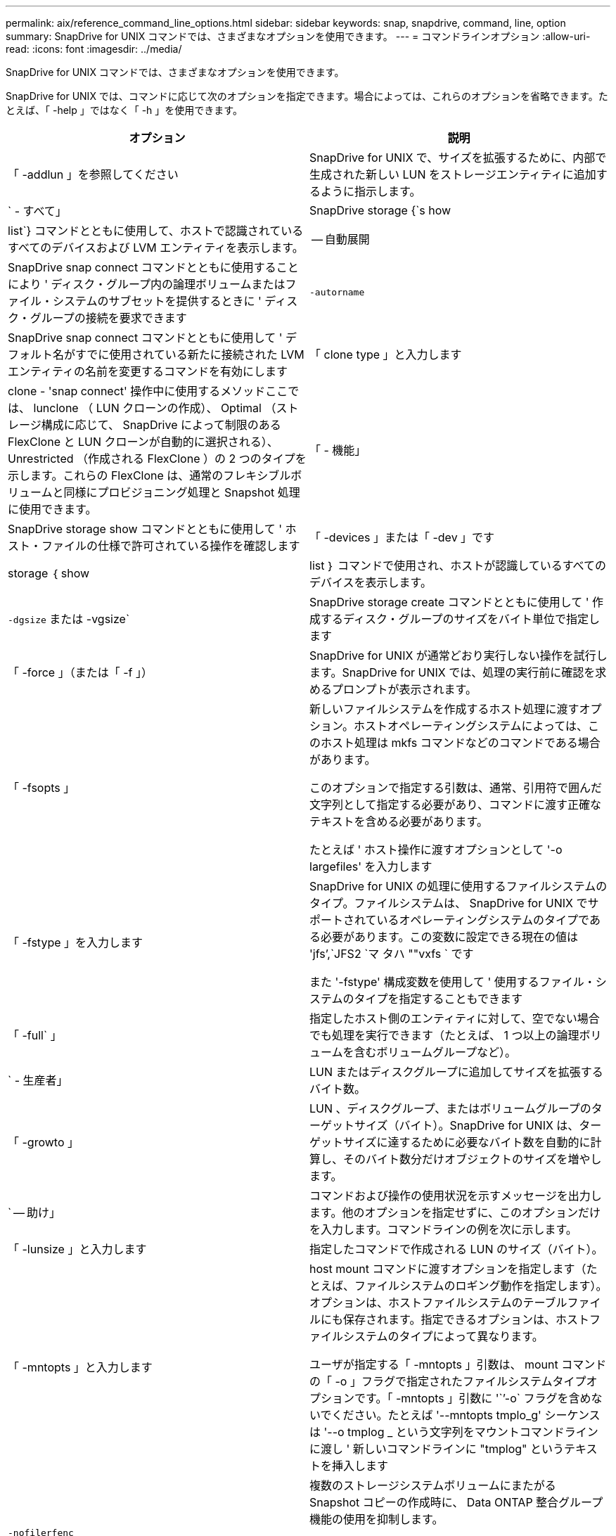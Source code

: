 ---
permalink: aix/reference_command_line_options.html 
sidebar: sidebar 
keywords: snap, snapdrive, command, line, option 
summary: SnapDrive for UNIX コマンドでは、さまざまなオプションを使用できます。 
---
= コマンドラインオプション
:allow-uri-read: 
:icons: font
:imagesdir: ../media/


[role="lead"]
SnapDrive for UNIX コマンドでは、さまざまなオプションを使用できます。

SnapDrive for UNIX では、コマンドに応じて次のオプションを指定できます。場合によっては、これらのオプションを省略できます。たとえば、「 -help 」ではなく「 -h 」を使用できます。

|===
| オプション | 説明 


 a| 
「 -addlun 」を参照してください
 a| 
SnapDrive for UNIX で、サイズを拡張するために、内部で生成された新しい LUN をストレージエンティティに追加するように指示します。



 a| 
` - すべて」
 a| 
SnapDrive storage {`s how | list`} コマンドとともに使用して、ホストで認識されているすべてのデバイスおよび LVM エンティティを表示します。



 a| 
-- 自動展開
 a| 
SnapDrive snap connect コマンドとともに使用することにより ' ディスク・グループ内の論理ボリュームまたはファイル・システムのサブセットを提供するときに ' ディスク・グループの接続を要求できます



 a| 
`-autorname`
 a| 
SnapDrive snap connect コマンドとともに使用して ' デフォルト名がすでに使用されている新たに接続された LVM エンティティの名前を変更するコマンドを有効にします



 a| 
「 clone type 」と入力します
 a| 
clone - 'snap connect' 操作中に使用するメソッドここでは、 lunclone （ LUN クローンの作成）、 Optimal （ストレージ構成に応じて、 SnapDrive によって制限のある FlexClone と LUN クローンが自動的に選択される）、 Unrestricted （作成される FlexClone ）の 2 つのタイプを示します。これらの FlexClone は、通常のフレキシブルボリュームと同様にプロビジョニング処理と Snapshot 処理に使用できます。



 a| 
「 - 機能」
 a| 
SnapDrive storage show コマンドとともに使用して ' ホスト・ファイルの仕様で許可されている操作を確認します



 a| 
「 -devices 」または「 -dev 」です
 a| 
storage ｛ show | list ｝ コマンドで使用され、ホストが認識しているすべてのデバイスを表示します。



 a| 
`-dgsize` または -vgsize`
 a| 
SnapDrive storage create コマンドとともに使用して ' 作成するディスク・グループのサイズをバイト単位で指定します



 a| 
「 -force 」（または「 -f 」）
 a| 
SnapDrive for UNIX が通常どおり実行しない操作を試行します。SnapDrive for UNIX では、処理の実行前に確認を求めるプロンプトが表示されます。



 a| 
「 -fsopts 」
 a| 
新しいファイルシステムを作成するホスト処理に渡すオプション。ホストオペレーティングシステムによっては、このホスト処理は mkfs コマンドなどのコマンドである場合があります。

このオプションで指定する引数は、通常、引用符で囲んだ文字列として指定する必要があり、コマンドに渡す正確なテキストを含める必要があります。

たとえば ' ホスト操作に渡すオプションとして '-o largefiles' を入力します



 a| 
「 -fstype 」を入力します
 a| 
SnapDrive for UNIX の処理に使用するファイルシステムのタイプ。ファイルシステムは、 SnapDrive for UNIX でサポートされているオペレーティングシステムのタイプである必要があります。この変数に設定できる現在の値は 'jfs`',`JFS2 `マ タハ ""vxfs ` です

また '-fstype' 構成変数を使用して ' 使用するファイル・システムのタイプを指定することもできます



 a| 
「 -full` 」
 a| 
指定したホスト側のエンティティに対して、空でない場合でも処理を実行できます（たとえば、 1 つ以上の論理ボリュームを含むボリュームグループなど）。



 a| 
` - 生産者」
 a| 
LUN またはディスクグループに追加してサイズを拡張するバイト数。



 a| 
「 -growto 」
 a| 
LUN 、ディスクグループ、またはボリュームグループのターゲットサイズ（バイト）。SnapDrive for UNIX は、ターゲットサイズに達するために必要なバイト数を自動的に計算し、そのバイト数分だけオブジェクトのサイズを増やします。



 a| 
` -- 助け」
 a| 
コマンドおよび操作の使用状況を示すメッセージを出力します。他のオプションを指定せずに、このオプションだけを入力します。コマンドラインの例を次に示します。



 a| 
「 -lunsize 」と入力します
 a| 
指定したコマンドで作成される LUN のサイズ（バイト）。



 a| 
「 -mntopts 」と入力します
 a| 
host mount コマンドに渡すオプションを指定します（たとえば、ファイルシステムのロギング動作を指定します）。オプションは、ホストファイルシステムのテーブルファイルにも保存されます。指定できるオプションは、ホストファイルシステムのタイプによって異なります。

ユーザが指定する「 -mntopts 」引数は、 mount コマンドの「 -o 」フラグで指定されたファイルシステムタイプオプションです。「 -mntopts 」引数に '``'-o` フラグを含めないでください。たとえば '--mntopts tmplo_g' シーケンスは '--o tmplog _ という文字列をマウントコマンドラインに渡し ' 新しいコマンドラインに "tmplog" というテキストを挿入します



 a| 
`-nofilerfenc`
 a| 
複数のストレージシステムボリュームにまたがる Snapshot コピーの作成時に、 Data ONTAP 整合グループ機能の使用を抑制します。

Data ONTAP 7.2 以降では、 Filer ボリューム全体へのアクセスを中断できます。-nofilerfence-オプション を使用すると、個々の LUN へのアクセスをフリーズできます。



 a| 
「 -nolvm 」と入力します
 a| 
ホスト LVM を使用せずに、 LUN 上で直接ファイルシステムを接続または作成します。

LUN 上でファイルシステムを直接接続または作成する場合にこのオプションを使用するすべてのコマンドは、ホストクラスタや共有リソースに対してこのオプションを使用することはできません。このオプションは、ローカルリソースに対してのみ使用できます。



 a| 
「 -nopersist` 」
 a| 
ホストの永続的マウントエントリファイルにエントリを追加せずに、ファイルシステムまたはファイルシステムを含む Snapshot コピーを接続または作成します。



 a| 
`-prefix fv`
 a| 
クローニングされたボリューム名の生成時に使用するプレフィックス。新しいボリュームの名前の形式は <pre-`fix>_<original_volume_name >` です。



 a| 
「 -reserve-noreserve 」を適用します
 a| 
SnapDrive storage create 'unix snap connect'or SnapDrive snap restore' コマンドと併用 SnapDrive して 'UNIX 用の SnapDrive でスペース・リザベーションを作成するかどうかを指定しますデフォルトでは、 SnapDrive for UNIX は storage create 、 resize 、および Snapshot create の処理用に予約を作成し、 Snapshot 接続処理の予約は作成しません。



 a| 
-noprompt`
 a| 
コマンド実行中にプロンプトを表示しません。デフォルトでは、危険な操作や直感的でない操作を行うと、 SnapDrive for UNIX の実行を確認するように求められます。このオプションは ' そのプロンプトを上書きします -force オプションと組み合わせると 'UNIX の SnapDrive は確認を求めずに操作を実行します



 a| 
「 -quiet 」（または「 -q 」）
 a| 
エラーや警告のレポートを、正常か診断的かに関係なく抑制します。0 （成功）または 0 以外のステータスが返されます。「 -quiet 」オプションは「 -verbose 」オプションを上書きします。

このオプションは、 SnapDrive storage show コマンド、 SnapDrive snap show コマンド、および SnapDrive config show コマンドでは無視されます。



 a| 
「 -readonly 」
 a| 
Data ONTAP 7.1 またはトラディショナル・ボリュームを使用するすべての構成に必要です。NFS ファイルまたはディレクトリを読み取り専用アクセスで接続します。

FlexVol 7.0 で Data ONTAP ボリュームを使用する構成の場合はオプションです。NFS ファイルまたはディレクトリツリーを読み取り専用アクセスで接続します。（デフォルトは読み書き）。



 a| 
「 -split` 」
 a| 
Snapshot 接続処理と Snapshot 切断処理の際に、クローンボリュームまたは LUN をスプリットできます。

また '_enable-split-clone_' 構成変数を使用して ' クローン・ボリュームまたは LUN をスプリットすることもできます



 a| 
「 -status` 」と入力します
 a| 
SnapDrive storage show コマンドとともに使用して、ボリュームまたは LUN のクローンが作成されているかどうかを確認します。



 a| 
` - 無関係」
 a| 
Snapshot コピーの作成時に従属書き込みが行われない 'file_dspec' エンティティの Snapshot コピーを作成しますエンティティには従属書き込みがないため、 SnapDrive for UNIX は個々のストレージエンティティの crash-consistent Snapshot コピーを作成しますが、エンティティ同士の整合性を保つための手順はありません。



 a| 
「 -verbose 」（または「 -v 」）
 a| 
必要に応じて詳細な出力を表示します。このオプションは、一部のコマンドと処理では無視されますが、すべてのコマンドと処理で受け入れられます。



 a| 
「 -vgsize 」または「 -dgsize 」
 a| 
「 storage create 」コマンドで、作成するボリュームグループのサイズをバイト単位で指定します。



 a| 
「 -vmtype 」と入力します
 a| 
SnapDrive for UNIX の処理に使用するボリュームマネージャのタイプ。

ユーザがコマンド・ラインで -vmtype オプションを明示的に指定した場合 'vmtype 構成変数で指定された値に関係なく SnapDrive for UNIX はオプションで指定された値を使用しますコマンド・ライン・オプションで -vmtype オプションが指定されていない場合 'UNIX 用 SnapDrive は構成ファイル内のボリューム・マネージャを使用します

ボリュームマネージャは、 SnapDrive for UNIX でサポートされているオペレーティングシステムのタイプである必要があります。この変数用に VxVM または lvm として設定できる現在の値。

また 'vmtype' 構成変数を使用して ' 使用するボリューム・マネージャのタイプを指定することもできます



 a| 
`-vbsr {preview|execute}`
 a| 
「 preview 」オプションを使用すると、指定したホスト・ファイル仕様に対して、ボリューム・ベースの SnapRestore プレビュー・メカニズムが開始されます。「 execute 」オプションを指定すると、 SnapDrive for UNIX は、指定されたファイル仕様のボリューム・ベースの SnapRestore で処理を行います。

|===
